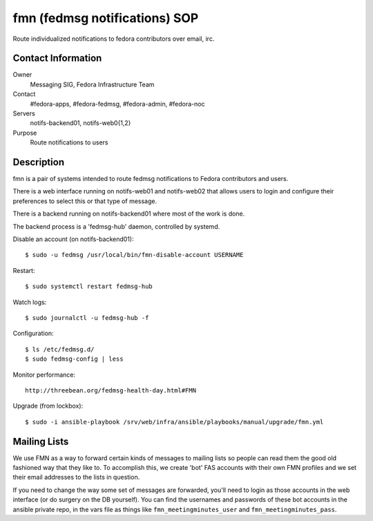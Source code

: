 .. title: fedmsg Notifications SOP
.. slug: infra-fmn
.. date: 2015-03-24
.. taxonomy: Contributors/Infrastructure

==============================
fmn (fedmsg notifications) SOP
==============================

Route individualized notifications to fedora contributors over email, irc.

Contact Information
-------------------

Owner
	Messaging SIG, Fedora Infrastructure Team
Contact
	#fedora-apps, #fedora-fedmsg, #fedora-admin, #fedora-noc
Servers
	notifs-backend01, notifs-web0{1,2}
Purpose
	Route notifications to users

Description
-----------

fmn is a pair of systems intended to route fedmsg notifications to Fedora
contributors and users.

There is a web interface running on notifs-web01 and notifs-web02 that
allows users to login and configure their preferences to select this or that
type of message.  

There is a backend running on notifs-backend01 where most of the work is
done.

The backend process is a 'fedmsg-hub' daemon, controlled by systemd.

Disable an account (on notifs-backend01)::

  $ sudo -u fedmsg /usr/local/bin/fmn-disable-account USERNAME

Restart::

  $ sudo systemctl restart fedmsg-hub

Watch logs::

  $ sudo journalctl -u fedmsg-hub -f

Configuration::

  $ ls /etc/fedmsg.d/
  $ sudo fedmsg-config | less

Monitor performance::
  
  http://threebean.org/fedmsg-health-day.html#FMN

Upgrade (from lockbox)::

  $ sudo -i ansible-playbook /srv/web/infra/ansible/playbooks/manual/upgrade/fmn.yml

Mailing Lists
-------------

We use FMN as a way to forward certain kinds of messages to mailing lists so
people can read them the good old fashioned way that they like to.  To
accomplish this, we create 'bot' FAS accounts with their own FMN profiles and
we set their email addresses to the lists in question.

If you need to change the way some set of messages are forwarded, you'll need
to login as those accounts in the web interface (or do surgery on the DB
yourself).  You can find the usernames and passwords of these bot accounts in
the ansible private repo, in the vars file as things like
``fmn_meetingminutes_user`` and ``fmn_meetingminutes_pass``.
